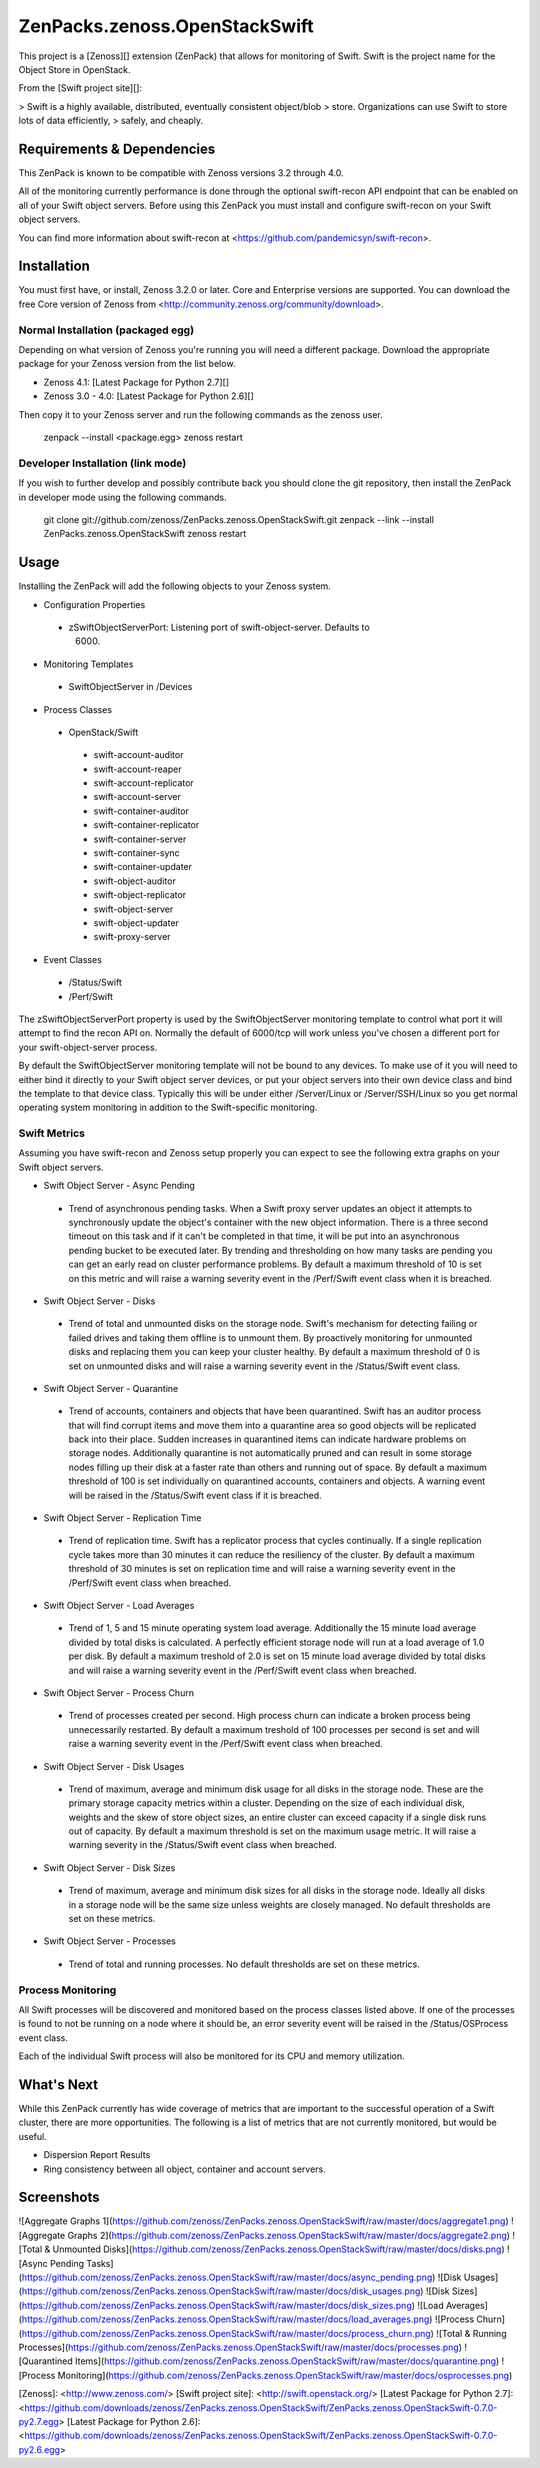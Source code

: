 ZenPacks.zenoss.OpenStackSwift
==============================
This project is a [Zenoss][] extension (ZenPack) that allows for monitoring of
Swift. Swift is the project name for the Object Store in OpenStack.

From the [Swift project site][]:

> Swift is a highly available, distributed, eventually consistent object/blob
> store. Organizations can use Swift to store lots of data efficiently,
> safely, and cheaply.

Requirements & Dependencies
---------------------------
This ZenPack is known to be compatible with Zenoss versions 3.2 through 4.0.

All of the monitoring currently performance is done through the optional
swift-recon API endpoint that can be enabled on all of your Swift object
servers. Before using this ZenPack you must install and configure swift-recon
on your Swift object servers.

You can find more information about swift-recon at
<https://github.com/pandemicsyn/swift-recon>.

Installation
------------
You must first have, or install, Zenoss 3.2.0 or later. Core and Enterprise
versions are supported. You can download the free Core version of Zenoss from
<http://community.zenoss.org/community/download>.

Normal Installation (packaged egg)
~~~~~~~~~~~~~~~~~~~~~~~~~~~~~~~~~~
Depending on what version of Zenoss you're running you will need a different
package. Download the appropriate package for your Zenoss version from the list
below.

* Zenoss 4.1: [Latest Package for Python 2.7][]
* Zenoss 3.0 - 4.0: [Latest Package for Python 2.6][]

Then copy it to your Zenoss server and run the following commands as the zenoss
user.

    zenpack --install <package.egg>
    zenoss restart

Developer Installation (link mode)
~~~~~~~~~~~~~~~~~~~~~~~~~~~~~~~~~~
If you wish to further develop and possibly contribute back you should clone
the git repository, then install the ZenPack in developer mode using the
following commands.

    git clone git://github.com/zenoss/ZenPacks.zenoss.OpenStackSwift.git
    zenpack --link --install ZenPacks.zenoss.OpenStackSwift
    zenoss restart

Usage
-----
Installing the ZenPack will add the following objects to your Zenoss system.

* Configuration Properties
 - zSwiftObjectServerPort: Listening port of swift-object-server. Defaults to
    6000.

* Monitoring Templates
 - SwiftObjectServer in /Devices

* Process Classes
 - OpenStack/Swift
  + swift-account-auditor
  + swift-account-reaper
  + swift-account-replicator
  + swift-account-server
  + swift-container-auditor
  + swift-container-replicator
  + swift-container-server
  + swift-container-sync
  + swift-container-updater
  + swift-object-auditor
  + swift-object-replicator
  + swift-object-server
  + swift-object-updater
  + swift-proxy-server

* Event Classes
 - /Status/Swift
 - /Perf/Swift

The zSwiftObjectServerPort property is used by the SwiftObjectServer monitoring
template to control what port it will attempt to find the recon API on.
Normally the default of 6000/tcp will work unless you've chosen a different
port for your swift-object-server process.

By default the SwiftObjectServer monitoring template will not be bound to any
devices. To make use of it you will need to either bind it directly to your
Swift object server devices, or put your object servers into their own device
class and bind the template to that device class. Typically this will be under
either /Server/Linux or /Server/SSH/Linux so you get normal operating system
monitoring in addition to the Swift-specific monitoring.

Swift Metrics
~~~~~~~~~~~~~
Assuming you have swift-recon and Zenoss setup properly you can expect to see
the following extra graphs on your Swift object servers.

* Swift Object Server - Async Pending
 + Trend of asynchronous pending tasks. When a Swift proxy server updates an
   object it attempts to synchronously update the object's container with the
   new object information. There is a three second timeout on this task and if
   it can't be completed in that time, it will be put into an asynchronous
   pending bucket to be executed later. By trending and thresholding on how
   many tasks are pending you can get an early read on cluster performance
   problems. By default a maximum threshold of 10 is set on this metric and
   will raise a warning severity event in the /Perf/Swift event class when it
   is breached.

* Swift Object Server - Disks
 + Trend of total and unmounted disks on the storage node. Swift's mechanism
   for detecting failing or failed drives and taking them offline is to
   unmount them. By proactively monitoring for unmounted disks and replacing
   them you can keep your cluster healthy. By default a maximum threshold of 0
   is set on unmounted disks and will raise a warning severity event in the
   /Status/Swift event class.

* Swift Object Server - Quarantine
 + Trend of accounts, containers and objects that have been quarantined. Swift
   has an auditor process that will find corrupt items and move them into a
   quarantine area so good objects will be replicated back into their place.
   Sudden increases in quarantined items can indicate hardware problems on
   storage nodes. Additionally quarantine is not automatically pruned and can
   result in some storage nodes filling up their disk at a faster rate than
   others and running out of space. By default a maximum threshold of 100 is
   set individually on quarantined accounts, containers and objects. A warning
   event will be raised in the /Status/Swift event class if it is breached.

* Swift Object Server - Replication Time
 + Trend of replication time. Swift has a replicator process that cycles
   continually. If a single replication cycle takes more than 30 minutes it
   can reduce the resiliency of the cluster. By default a maximum threshold of
   30 minutes is set on replication time and will raise a warning severity
   event in the /Perf/Swift event class when breached.

* Swift Object Server - Load Averages
 + Trend of 1, 5 and 15 minute operating system load average. Additionally the
   15 minute load average divided by total disks is calculated. A perfectly
   efficient storage node will run at a load average of 1.0 per disk. By
   default a maximum treshold of 2.0 is set on 15 minute load average divided
   by total disks and will raise a warning severity event in the /Perf/Swift
   event class when breached.

* Swift Object Server - Process Churn
 + Trend of processes created per second. High process churn can indicate a
   broken process being unnecessarily restarted. By default a maximum treshold
   of 100 processes per second is set and will raise a warning severity event
   in the /Perf/Swift event class when breached.

* Swift Object Server - Disk Usages
 + Trend of maximum, average and minimum disk usage for all disks in the
   storage node. These are the primary storage capacity metrics within a
   cluster. Depending on the size of each individual disk, weights and the
   skew of store object sizes, an entire cluster can exceed capacity if a
   single disk runs out of capacity. By default a maximum threshold is set on
   the maximum usage metric. It will raise a warning severity in the
   /Status/Swift event class when breached.

* Swift Object Server - Disk Sizes
 + Trend of maximum, average and minimum disk sizes for all disks in the
   storage node. Ideally all disks in a storage node will be the same size
   unless weights are closely managed. No default thresholds are set on these
   metrics.

* Swift Object Server - Processes
 + Trend of total and running processes. No default thresholds are set on
   these metrics.

Process Monitoring
~~~~~~~~~~~~~~~~~~
All Swift processes will be discovered and monitored based on the process
classes listed above. If one of the processes is found to not be running on a
node where it should be, an error severity event will be raised in the
/Status/OSProcess event class.

Each of the individual Swift process will also be monitored for its CPU and
memory utilization.

What's Next
-----------
While this ZenPack currently has wide coverage of metrics that are important to
the successful operation of a Swift cluster, there are more opportunities. The
following is a list of metrics that are not currently monitored, but would be
useful.

* Dispersion Report Results
* Ring consistency between all object, container and account servers.

Screenshots
-----------
![Aggregate Graphs 1](https://github.com/zenoss/ZenPacks.zenoss.OpenStackSwift/raw/master/docs/aggregate1.png)
![Aggregate Graphs 2](https://github.com/zenoss/ZenPacks.zenoss.OpenStackSwift/raw/master/docs/aggregate2.png)
![Total & Unmounted Disks](https://github.com/zenoss/ZenPacks.zenoss.OpenStackSwift/raw/master/docs/disks.png)
![Async Pending Tasks](https://github.com/zenoss/ZenPacks.zenoss.OpenStackSwift/raw/master/docs/async_pending.png)
![Disk Usages](https://github.com/zenoss/ZenPacks.zenoss.OpenStackSwift/raw/master/docs/disk_usages.png)
![Disk Sizes](https://github.com/zenoss/ZenPacks.zenoss.OpenStackSwift/raw/master/docs/disk_sizes.png)
![Load Averages](https://github.com/zenoss/ZenPacks.zenoss.OpenStackSwift/raw/master/docs/load_averages.png)
![Process Churn](https://github.com/zenoss/ZenPacks.zenoss.OpenStackSwift/raw/master/docs/process_churn.png)
![Total & Running Processes](https://github.com/zenoss/ZenPacks.zenoss.OpenStackSwift/raw/master/docs/processes.png)
![Quarantined Items](https://github.com/zenoss/ZenPacks.zenoss.OpenStackSwift/raw/master/docs/quarantine.png)
![Process Monitoring](https://github.com/zenoss/ZenPacks.zenoss.OpenStackSwift/raw/master/docs/osprocesses.png)


[Zenoss]: <http://www.zenoss.com/>
[Swift project site]: <http://swift.openstack.org/>
[Latest Package for Python 2.7]: <https://github.com/downloads/zenoss/ZenPacks.zenoss.OpenStackSwift/ZenPacks.zenoss.OpenStackSwift-0.7.0-py2.7.egg>
[Latest Package for Python 2.6]: <https://github.com/downloads/zenoss/ZenPacks.zenoss.OpenStackSwift/ZenPacks.zenoss.OpenStackSwift-0.7.0-py2.6.egg>

